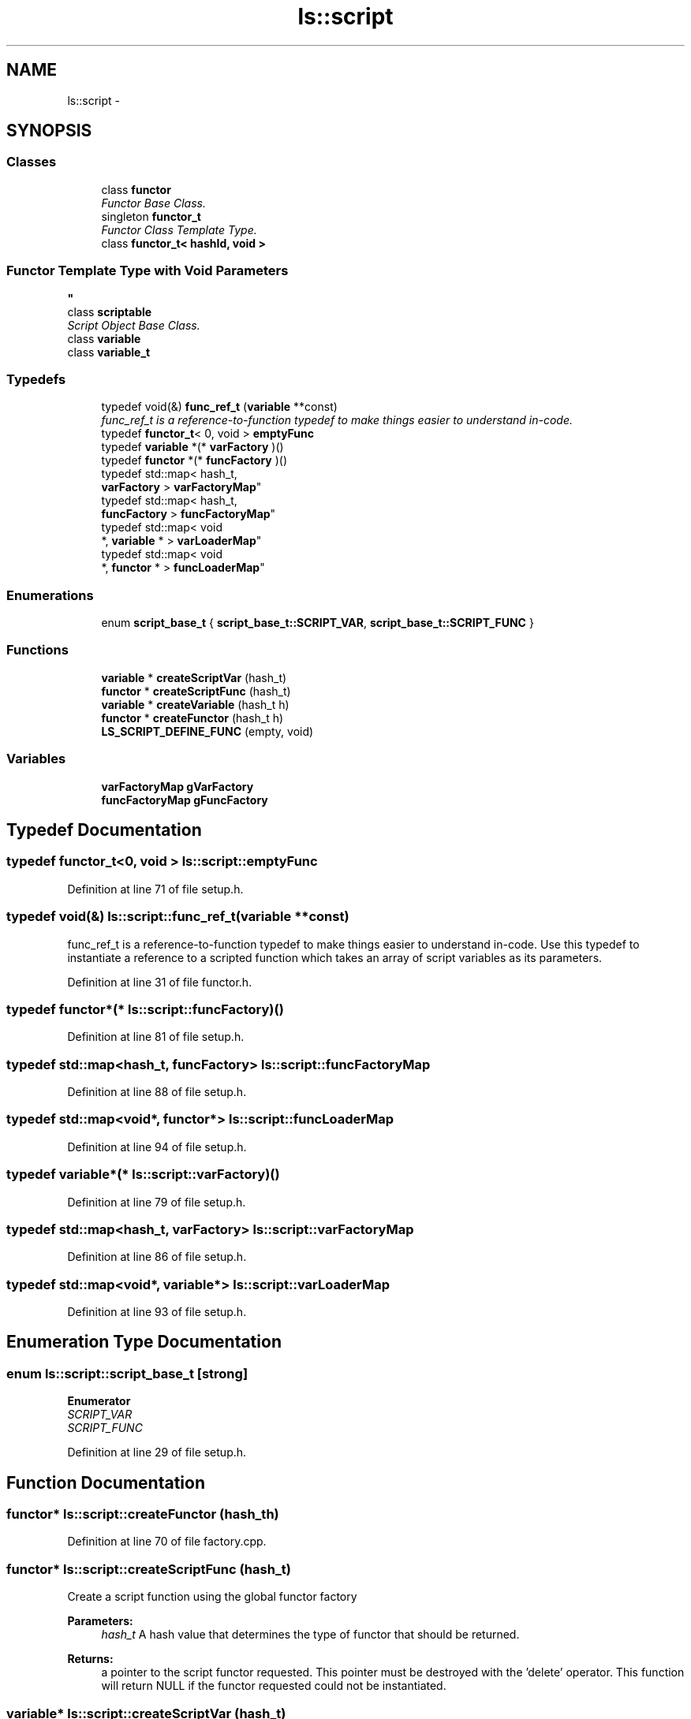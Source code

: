 .TH "ls::script" 3 "Sun Oct 26 2014" "Version Pre-Alpha" "LightSky" \" -*- nroff -*-
.ad l
.nh
.SH NAME
ls::script \- 
.SH SYNOPSIS
.br
.PP
.SS "Classes"

.in +1c
.ti -1c
.RI "class \fBfunctor\fP"
.br
.RI "\fIFunctor Base Class\&. \fP"
.ti -1c
.RI "singleton \fBfunctor_t\fP"
.br
.RI "\fIFunctor Class Template Type\&. \fP"
.ti -1c
.RI "class \fBfunctor_t< hashId, void >\fP"
.br
.RI "\fI
.SS "Functor Template Type with Void Parameters "
\fP"
.ti -1c
.RI "class \fBscriptable\fP"
.br
.RI "\fIScript Object Base Class\&. \fP"
.ti -1c
.RI "class \fBvariable\fP"
.br
.ti -1c
.RI "class \fBvariable_t\fP"
.br
.in -1c
.SS "Typedefs"

.in +1c
.ti -1c
.RI "typedef void(&) \fBfunc_ref_t\fP (\fBvariable\fP **const)"
.br
.RI "\fIfunc_ref_t is a reference-to-function typedef to make things easier to understand in-code\&. \fP"
.ti -1c
.RI "typedef \fBfunctor_t\fP< 0, void > \fBemptyFunc\fP"
.br
.ti -1c
.RI "typedef \fBvariable\fP *(* \fBvarFactory\fP )()"
.br
.ti -1c
.RI "typedef \fBfunctor\fP *(* \fBfuncFactory\fP )()"
.br
.ti -1c
.RI "typedef std::map< hash_t, 
.br
\fBvarFactory\fP > \fBvarFactoryMap\fP"
.br
.ti -1c
.RI "typedef std::map< hash_t, 
.br
\fBfuncFactory\fP > \fBfuncFactoryMap\fP"
.br
.ti -1c
.RI "typedef std::map< void 
.br
*, \fBvariable\fP * > \fBvarLoaderMap\fP"
.br
.ti -1c
.RI "typedef std::map< void 
.br
*, \fBfunctor\fP * > \fBfuncLoaderMap\fP"
.br
.in -1c
.SS "Enumerations"

.in +1c
.ti -1c
.RI "enum \fBscript_base_t\fP { \fBscript_base_t::SCRIPT_VAR\fP, \fBscript_base_t::SCRIPT_FUNC\fP }"
.br
.in -1c
.SS "Functions"

.in +1c
.ti -1c
.RI "\fBvariable\fP * \fBcreateScriptVar\fP (hash_t)"
.br
.ti -1c
.RI "\fBfunctor\fP * \fBcreateScriptFunc\fP (hash_t)"
.br
.ti -1c
.RI "\fBvariable\fP * \fBcreateVariable\fP (hash_t h)"
.br
.ti -1c
.RI "\fBfunctor\fP * \fBcreateFunctor\fP (hash_t h)"
.br
.ti -1c
.RI "\fBLS_SCRIPT_DEFINE_FUNC\fP (empty, void)"
.br
.in -1c
.SS "Variables"

.in +1c
.ti -1c
.RI "\fBvarFactoryMap\fP \fBgVarFactory\fP"
.br
.ti -1c
.RI "\fBfuncFactoryMap\fP \fBgFuncFactory\fP"
.br
.in -1c
.SH "Typedef Documentation"
.PP 
.SS "typedef \fBfunctor_t\fP<0, void > \fBls::script::emptyFunc\fP"

.PP
Definition at line 71 of file setup\&.h\&.
.SS "typedef void(&) ls::script::func_ref_t(\fBvariable\fP **const)"

.PP
func_ref_t is a reference-to-function typedef to make things easier to understand in-code\&. Use this typedef to instantiate a reference to a scripted function which takes an array of script variables as its parameters\&. 
.PP
Definition at line 31 of file functor\&.h\&.
.SS "typedef \fBfunctor\fP*(* ls::script::funcFactory)()"

.PP
Definition at line 81 of file setup\&.h\&.
.SS "typedef std::map<hash_t, \fBfuncFactory\fP> \fBls::script::funcFactoryMap\fP"

.PP
Definition at line 88 of file setup\&.h\&.
.SS "typedef std::map<void*, \fBfunctor\fP*> \fBls::script::funcLoaderMap\fP"

.PP
Definition at line 94 of file setup\&.h\&.
.SS "typedef \fBvariable\fP*(* ls::script::varFactory)()"

.PP
Definition at line 79 of file setup\&.h\&.
.SS "typedef std::map<hash_t, \fBvarFactory\fP> \fBls::script::varFactoryMap\fP"

.PP
Definition at line 86 of file setup\&.h\&.
.SS "typedef std::map<void*, \fBvariable\fP*> \fBls::script::varLoaderMap\fP"

.PP
Definition at line 93 of file setup\&.h\&.
.SH "Enumeration Type Documentation"
.PP 
.SS "enum \fBls::script::script_base_t\fP\fC [strong]\fP"

.PP
\fBEnumerator\fP
.in +1c
.TP
\fB\fISCRIPT_VAR \fP\fP
.TP
\fB\fISCRIPT_FUNC \fP\fP
.PP
Definition at line 29 of file setup\&.h\&.
.SH "Function Documentation"
.PP 
.SS "\fBfunctor\fP* ls::script::createFunctor (hash_th)"

.PP
Definition at line 70 of file factory\&.cpp\&.
.SS "\fBfunctor\fP* ls::script::createScriptFunc (hash_t)"
Create a script function using the global functor factory
.PP
\fBParameters:\fP
.RS 4
\fIhash_t\fP A hash value that determines the type of functor that should be returned\&.
.RE
.PP
\fBReturns:\fP
.RS 4
a pointer to the script functor requested\&. This pointer must be destroyed with the 'delete' operator\&. This function will return NULL if the functor requested could not be instantiated\&. 
.RE
.PP

.SS "\fBvariable\fP* ls::script::createScriptVar (hash_t)"
Create a script variable using the global variable factory
.PP
\fBParameters:\fP
.RS 4
\fIhash_t\fP A hash value that determines the type of variable that should be returned\&.
.RE
.PP
\fBReturns:\fP
.RS 4
a pointer to the script variable requested\&. This pointer must be destroyed with the 'delete' operator\&. This function will return NULL if the variable requested could not be instantiated\&. 
.RE
.PP

.SS "\fBvariable\fP* ls::script::createVariable (hash_th)"

.PP
Definition at line 61 of file factory\&.cpp\&.
.SS "ls::script::LS_SCRIPT_DEFINE_FUNC (empty, void)"

.PP
Definition at line 99 of file functor\&.cpp\&.
.SH "Variable Documentation"
.PP 
.SS "\fBfuncFactoryMap\fP ls::script::gFuncFactory"

.PP
Definition at line 23 of file factory\&.cpp\&.
.SS "\fBvarFactoryMap\fP ls::script::gVarFactory"

.PP
Definition at line 22 of file factory\&.cpp\&.
.SH "Author"
.PP 
Generated automatically by Doxygen for LightSky from the source code\&.
